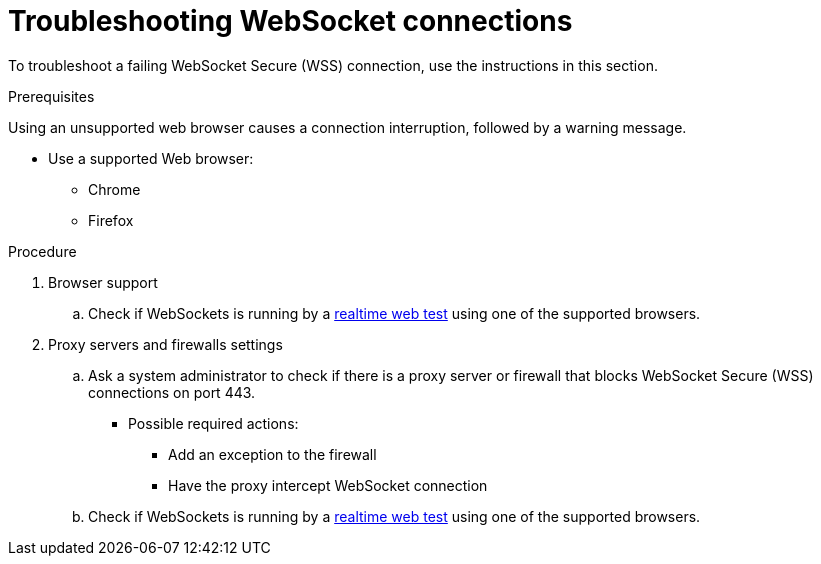 // Module included in the following assemblies:
//
// websocket-troubleshooting

[id="websocket-troubleshooting_{context}"]
= Troubleshooting WebSocket connections

To troubleshoot a failing WebSocket Secure (WSS) connection, use the instructions in this section.

.Prerequisites

Using an unsupported web browser causes a connection interruption, followed by a warning message.

* Use a supported Web browser:

** Chrome
** Firefox

.Procedure

. Browser support
.. Check if WebSockets is running by a link:https://websocketstest.com/[realtime web test] using one of the supported browsers.
		
		
. Proxy servers and firewalls settings
.. Ask a system administrator to check if there is a proxy server or firewall that blocks WebSocket Secure (WSS) connections on port 443. 
+
* Possible required actions:

** Add an exception to the firewall 
** Have the proxy intercept WebSocket connection 

.. Check if WebSockets is running by a link:https://websocketstest.com/[realtime web test] using one of the supported browsers.
